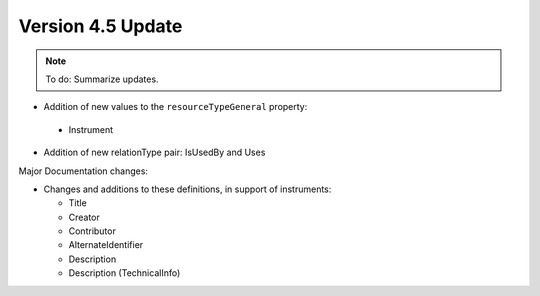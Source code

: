 Version 4.5 Update
====================

.. note::

   To do: Summarize updates.

* Addition of new values to the ``resourceTypeGeneral`` property:

 * Instrument

* Addition of new relationType pair: IsUsedBy and Uses

Major Documentation changes:

* Changes and additions to these definitions, in support of instruments:

  * Title
  * Creator
  * Contributor
  * AlternateIdentifier
  * Description
  * Description (TechnicalInfo)
